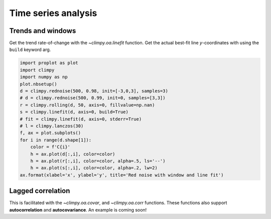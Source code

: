 Time series analysis
====================

Trends and windows
------------------

Get the trend rate-of-change with the `~climpy.oa.linefit` function.
Get the actual best-fit line *y*-coordinates with using the ``build``
keyword arg.

.. code:: ipython3

    import proplot as plot
    import climpy
    import numpy as np
    plot.nbsetup()
    d = climpy.rednoise(500, 0.98, init=[-3,0,3], samples=3)
    # d = climpy.rednoise(500, 0.99, init=0, samples=[3,3])
    r = climpy.rolling(d, 50, axis=0, fillvalue=np.nan)
    s = climpy.linefit(d, axis=0, build=True)
    # fit = climpy.linefit(d, axis=0, stderr=True)
    # l = climpy.lanczos(30)
    f, ax = plot.subplots()
    for i in range(d.shape[1]):
        color = f'C{i}'
        h = ax.plot(d[:,i], color=color)
        h = ax.plot(r[:,i], color=color, alpha=.5, ls='--')
        h = ax.plot(s[:,i], color=color, alpha=.2, lw=2)
    ax.format(xlabel='x', ylabel='y', title='Red noise with window and line fit')




.. image:: quickstart/quickstart_7_1.png
   :width: 450px
   :height: 336px


Lagged correlation
------------------

This is facilitated with the `~climpy.oa.covar`, and
`~climpy.oa.corr` functions. These functions also support
**autocorrelation** and **autocovariance**. An example is coming soon!

